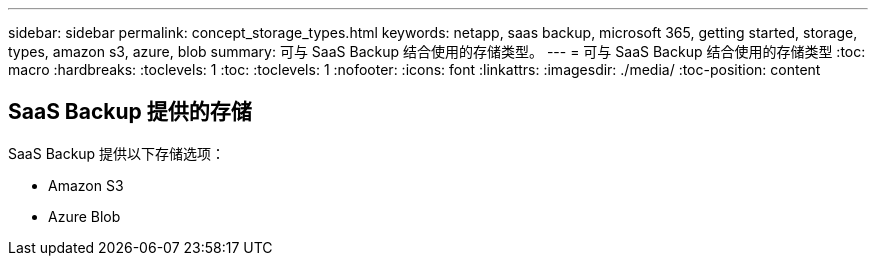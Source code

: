 ---
sidebar: sidebar 
permalink: concept_storage_types.html 
keywords: netapp, saas backup, microsoft 365, getting started, storage, types, amazon s3, azure, blob 
summary: 可与 SaaS Backup 结合使用的存储类型。 
---
= 可与 SaaS Backup 结合使用的存储类型
:toc: macro
:hardbreaks:
:toclevels: 1
:toc: 
:toclevels: 1
:nofooter: 
:icons: font
:linkattrs: 
:imagesdir: ./media/
:toc-position: content




== SaaS Backup 提供的存储

SaaS Backup 提供以下存储选项：

* Amazon S3
* Azure Blob


